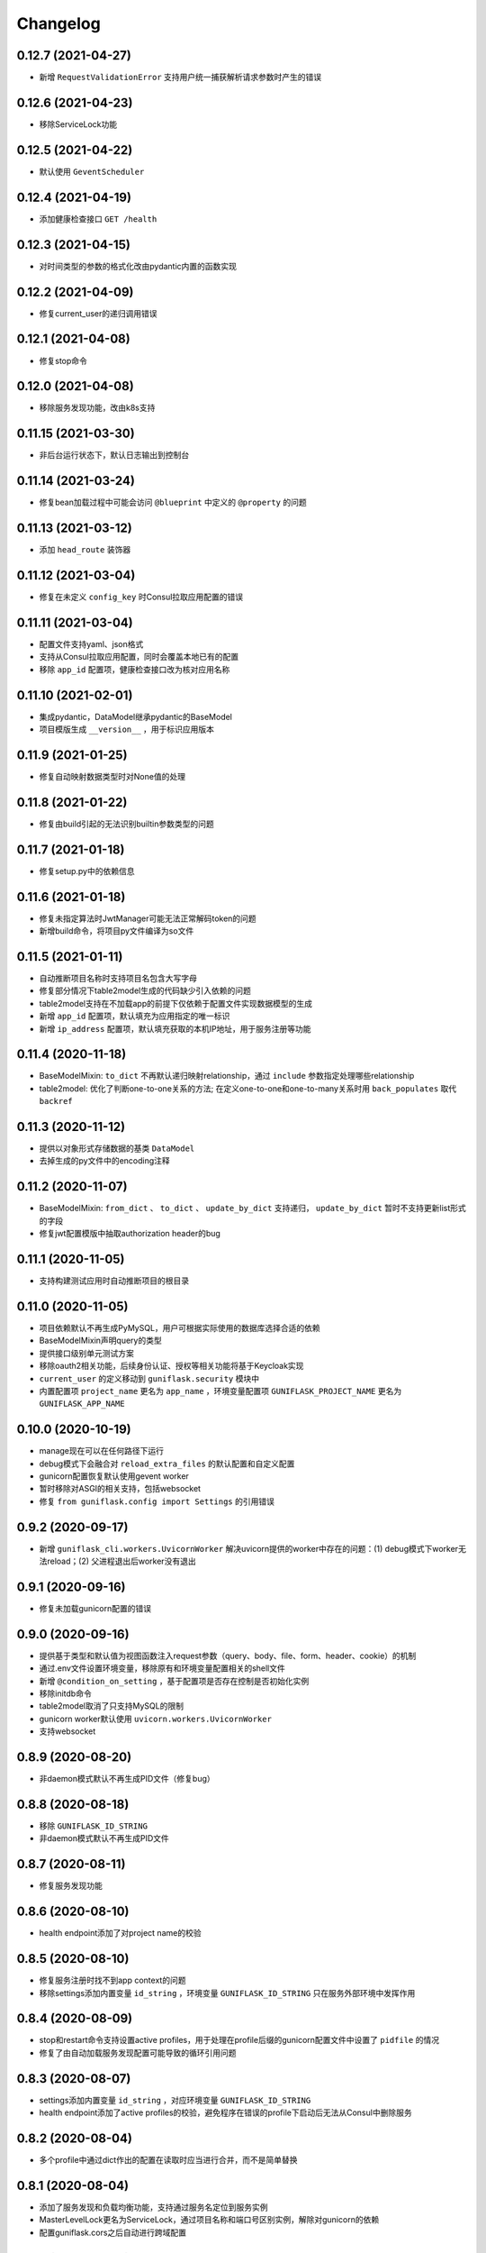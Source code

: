 .. _changelog:

Changelog
=========

0.12.7 (2021-04-27)
-------------------

- 新增 ``RequestValidationError`` 支持用户统一捕获解析请求参数时产生的错误

0.12.6 (2021-04-23)
-------------------

- 移除ServiceLock功能

0.12.5 (2021-04-22)
-------------------

- 默认使用 ``GeventScheduler``

0.12.4 (2021-04-19)
-------------------

- 添加健康检查接口 ``GET /health``

0.12.3 (2021-04-15)
-------------------

- 对时间类型的参数的格式化改由pydantic内置的函数实现

0.12.2 (2021-04-09)
-------------------

- 修复current_user的递归调用错误

0.12.1 (2021-04-08)
-------------------

- 修复stop命令

0.12.0 (2021-04-08)
-------------------

- 移除服务发现功能，改由k8s支持

0.11.15 (2021-03-30)
--------------------

- 非后台运行状态下，默认日志输出到控制台

0.11.14 (2021-03-24)
--------------------

- 修复bean加载过程中可能会访问 ``@blueprint`` 中定义的 ``@property`` 的问题

0.11.13 (2021-03-12)
--------------------

- 添加 ``head_route`` 装饰器

0.11.12 (2021-03-04)
--------------------

- 修复在未定义 ``config_key`` 时Consul拉取应用配置的错误

0.11.11 (2021-03-04)
--------------------

- 配置文件支持yaml、json格式
- 支持从Consul拉取应用配置，同时会覆盖本地已有的配置
- 移除 ``app_id`` 配置项，健康检查接口改为核对应用名称

0.11.10 (2021-02-01)
--------------------

- 集成pydantic，DataModel继承pydantic的BaseModel
- 项目模版生成 ``__version__`` ，用于标识应用版本

0.11.9 (2021-01-25)
-------------------

- 修复自动映射数据类型时对None值的处理

0.11.8 (2021-01-22)
-------------------

- 修复由build引起的无法识别builtin参数类型的问题

0.11.7 (2021-01-18)
-------------------

- 修复setup.py中的依赖信息

0.11.6 (2021-01-18)
-------------------

- 修复未指定算法时JwtManager可能无法正常解码token的问题
- 新增build命令，将项目py文件编译为so文件

0.11.5 (2021-01-11)
-------------------

- 自动推断项目名称时支持项目名包含大写字母
- 修复部分情况下table2model生成的代码缺少引入依赖的问题
- table2model支持在不加载app的前提下仅依赖于配置文件实现数据模型的生成
- 新增 ``app_id`` 配置项，默认填充为应用指定的唯一标识
- 新增 ``ip_address`` 配置项，默认填充获取的本机IP地址，用于服务注册等功能

0.11.4 (2020-11-18)
-------------------

- BaseModelMixin: ``to_dict`` 不再默认递归映射relationship，通过 ``include`` 参数指定处理哪些relationship
- table2model: 优化了判断one-to-one关系的方法; 在定义one-to-one和one-to-many关系时用 ``back_populates`` 取代 ``backref``

0.11.3 (2020-11-12)
-------------------

- 提供以对象形式存储数据的基类 ``DataModel``
- 去掉生成的py文件中的encoding注释

0.11.2 (2020-11-07)
-------------------

- BaseModelMixin: ``from_dict`` 、 ``to_dict`` 、 ``update_by_dict`` 支持递归， ``update_by_dict`` 暂时不支持更新list形式的字段
- 修复jwt配置模版中抽取authorization header的bug

0.11.1 (2020-11-05)
-------------------

- 支持构建测试应用时自动推断项目的根目录

0.11.0 (2020-11-05)
-------------------

- 项目依赖默认不再生成PyMySQL，用户可根据实际使用的数据库选择合适的依赖
- BaseModelMixin声明query的类型
- 提供接口级别单元测试方案
- 移除oauth2相关功能，后续身份认证、授权等相关功能将基于Keycloak实现
- ``current_user`` 的定义移动到 ``guniflask.security`` 模块中
- 内置配置项 ``project_name`` 更名为 ``app_name`` ，环境变量配置项 ``GUNIFLASK_PROJECT_NAME`` 更名为 ``GUNIFLASK_APP_NAME``

0.10.0 (2020-10-19)
-------------------

- manage现在可以在任何路径下运行
- debug模式下会融合对 ``reload_extra_files`` 的默认配置和自定义配置
- gunicorn配置恢复默认使用gevent worker
- 暂时移除对ASGI的相关支持，包括websocket
- 修复 ``from guniflask.config import Settings`` 的引用错误

0.9.2 (2020-09-17)
------------------

- 新增 ``guniflask_cli.workers.UvicornWorker`` 解决uvicorn提供的worker中存在的问题：(1) debug模式下worker无法reload；(2) 父进程退出后worker没有退出

0.9.1 (2020-09-16)
------------------

- 修复未加载gunicorn配置的错误

0.9.0 (2020-09-16)
------------------

- 提供基于类型和默认值为视图函数注入request参数（query、body、file、form、header、cookie）的机制
- 通过.env文件设置环境变量，移除原有和环境变量配置相关的shell文件
- 新增 ``@condition_on_setting`` ，基于配置项是否存在控制是否初始化实例
- 移除initdb命令
- table2model取消了只支持MySQL的限制
- gunicorn worker默认使用 ``uvicorn.workers.UvicornWorker``
- 支持websocket

0.8.9 (2020-08-20)
------------------

- 非daemon模式默认不再生成PID文件（修复bug）

0.8.8 (2020-08-18)
------------------

- 移除 ``GUNIFLASK_ID_STRING``
- 非daemon模式默认不再生成PID文件

0.8.7 (2020-08-11)
------------------

- 修复服务发现功能

0.8.6 (2020-08-10)
------------------

- health endpoint添加了对project name的校验

0.8.5 (2020-08-10)
------------------

- 修复服务注册时找不到app context的问题
- 移除settings添加内置变量 ``id_string`` ，环境变量 ``GUNIFLASK_ID_STRING`` 只在服务外部环境中发挥作用

0.8.4 (2020-08-09)
------------------

- stop和restart命令支持设置active profiles，用于处理在profile后缀的gunicorn配置文件中设置了 ``pidfile`` 的情况
- 修复了由自动加载服务发现配置可能导致的循环引用问题

0.8.3 (2020-08-07)
------------------

- settings添加内置变量 ``id_string`` ，对应环境变量 ``GUNIFLASK_ID_STRING``
- health endpoint添加了active profiles的校验，避免程序在错误的profile下启动后无法从Consul中删除服务

0.8.2 (2020-08-04)
------------------

- 多个profile中通过dict作出的配置在读取时应当进行合并，而不是简单替换

0.8.1 (2020-08-04)
------------------

- 添加了服务发现和负载均衡功能，支持通过服务名定位到服务实例
- MasterLevelLock更名为ServiceLock，通过项目名称和端口号区别实例，解除对gunicorn的依赖
- 配置guniflask.cors之后自动进行跨域配置

0.8.0 (2020-08-01)
------------------

- guniflask-cli和guniflask的版本同步
- 对 ``SQLALCHEMY_TRACK_MODIFICATIONS`` 的默认配置改由guniflask-cli直接生成到项目代码中
- 默认添加gunicorn配置项 ``proc_name`` 为项目名称，便于查看进程信息
- 项目配置文件的读取改由guniflask-cli完成
- 移除@global_singleton，相关功能可以通过MasterLevelLock实现
- guniflask-manage中的指令合并到guniflask中
- init命令生成项目时移除了选择应用类型的步骤
- 默认生成开启跨域的配置
- 支持将服务注册到Consul
